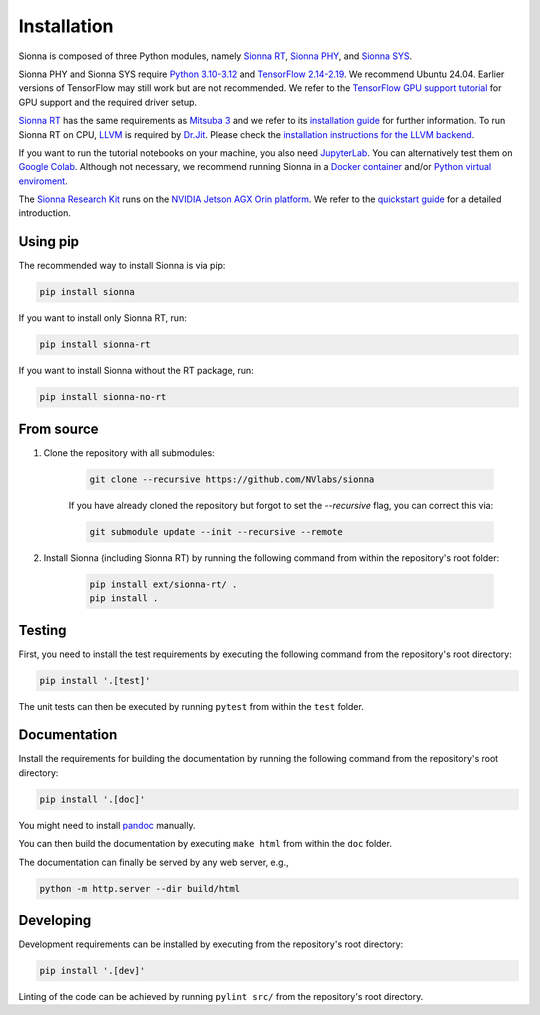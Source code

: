 Installation
============

Sionna is composed of three Python modules, namely `Sionna RT <rt/index.html>`_, `Sionna
PHY <phy/index.html>`_, and `Sionna SYS <sys/index.html>`_.

Sionna PHY and Sionna SYS require `Python 3.10-3.12 <https://www.python.org/>`_
and `TensorFlow 2.14-2.19 <https://www.tensorflow.org/install>`_. We recommend
Ubuntu 24.04. Earlier versions of TensorFlow may still work but are not
recommended. We refer to the `TensorFlow GPU support
tutorial <https://www.tensorflow.org/install/gpu>`_ for GPU support and the
required driver setup.

`Sionna RT <rt/index.html>`_ has the same requirements as `Mitsuba 3 <https://github.com/mitsuba-renderer/mitsuba3>`_ and we refer to its
`installation guide <https://mitsuba.readthedocs.io/en/stable/>`_ for further
information. To run Sionna RT on CPU, `LLVM <https://llvm.org>`_ is required by
`Dr.Jit <https://drjit.readthedocs.io/en/stable/>`_. Please check the
`installation instructions for the LLVM
backend <https://drjit.readthedocs.io/en/latest/what.html#backends>`_.

If you want to run the tutorial notebooks on your machine, you also need
`JupyterLab <https://jupyter.org/>`_. You can alternatively test them on `Google
Colab <https://colab.research.google.com/>`_. Although not necessary, we recommend
running Sionna in a `Docker container <https://www.docker.com>`_ and/or `Python virtual
enviroment <https://docs.python.org/3/library/venv.html>`_.

The `Sionna Research Kit <rk/index.html>`_ runs on the `NVIDIA Jetson AGX Orin platform <https://www.nvidia.com/en-us/autonomous-machines/embedded-systems/jetson-orin/>`_. We refer to the `quickstart guide <rk/quickstart.html>`_ for a detailed introduction.

Using pip
---------

The recommended way to install Sionna is via pip:

.. code-block:: bash

    pip install sionna


If you want to install only Sionna RT, run:

.. code-block:: bash

    pip install sionna-rt


If you want to install Sionna without the RT package, run:

.. code-block:: bash

    pip install sionna-no-rt

From source
-----------
1. Clone the repository with all submodules:

    .. code-block:: bash

        git clone --recursive https://github.com/NVlabs/sionna

    If you have already cloned the repository but forgot to set the `--recursive`
    flag, you can correct this via:

    .. code-block:: bash

        git submodule update --init --recursive --remote

2. Install Sionna (including Sionna RT) by running the following command from within the repository's
   root folder:

    .. code-block:: bash

        pip install ext/sionna-rt/ .
        pip install .

Testing
-------
First, you need to install the test requirements by executing the
following command from the repository's root directory:

.. code-block:: bash

    pip install '.[test]'

The unit tests can then be executed by running ``pytest`` from within the
``test`` folder.

Documentation
-------------
Install the requirements for building the documentation by running the following
command from the repository's root directory:

.. code-block:: bash

    pip install '.[doc]'


You might need to install `pandoc <https://pandoc.org>`_ manually.

You can then build the documentation by executing ``make html`` from within the ``doc`` folder.

The documentation can finally be served by any web server, e.g.,

.. code-block:: bash

    python -m http.server --dir build/html


Developing
----------

Development requirements can be installed by executing from the repository's root directory:

.. code-block:: bash

    pip install '.[dev]'

Linting of the code can be achieved by running ``pylint src/`` from the repository's root directory.
